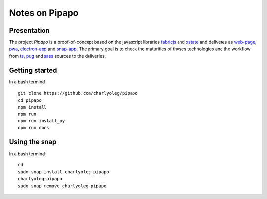 ===============
Notes on Pipapo
===============


Presentation
============

The project *Pipapo* is a proof-of-concept based on the javascript libraries fabricjs_ and xstate_ and deliveres as web-page_, pwa_, electron-app_ and snap-app_. The primary goal is to check the maturities of thoses technologies and the workflow from ts_, pug_ and sass_ sources to the deliveries.

.. _fabricjs: http://fabricjs.com/
.. _xstate: https://xstate.js.org
.. _web-page: https://stackoverflow.com/questions/23583782/pure-front-end-javascript-with-web-api-versus-mvc-views-with-ajax
.. _pwa: https://developer.mozilla.org/en-US/docs/Web/Progressive_web_apps
.. _electron-app: https://www.electronjs.org/
.. _snap-app: https://snapcraft.io/
.. _ts: https://www.typescriptlang.org
.. _pug: https://pugjs.org
.. _sass: https://sass-lang.com/


Getting started
===============

In a bash terminal::

  git clone https://github.com/charlyoleg/pipapo
  cd pipapo
  npm install
  npm run
  npm run install_py
  npm run docs


Using the snap
==============

In a bash terminal::

  cd
  sudo snap install charlyoleg-pipapo
  charlyoleg-pipapo
  sudo snap remove charlyoleg-pipapo

